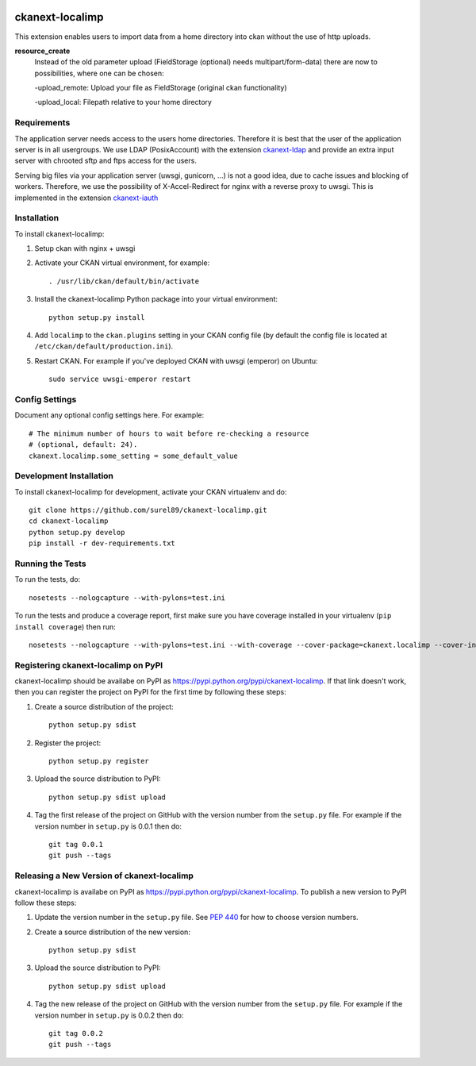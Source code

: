 .. You should enable this project on travis-ci.org and coveralls.io to make
   these badges work. The necessary Travis and Coverage config files have been
   generated for you.

.. image:: https://travis-ci.org/surel89/ckanext-localimp.svg?branch=master
    :target: https://travis-ci.org/surel89/ckanext-localimp

.. image:: https://coveralls.io/repos/surel89/ckanext-localimp/badge.svg
  :target: https://coveralls.io/r/surel89/ckanext-localimp

.. image:: https://pypip.in/download/ckanext-localimp/badge.svg
    :target: https://pypi.python.org/pypi//ckanext-localimp/
    :alt: Downloads

.. image:: https://pypip.in/version/ckanext-localimp/badge.svg
    :target: https://pypi.python.org/pypi/ckanext-localimp/
    :alt: Latest Version

.. image:: https://pypip.in/py_versions/ckanext-localimp/badge.svg
    :target: https://pypi.python.org/pypi/ckanext-localimp/
    :alt: Supported Python versions

.. image:: https://pypip.in/status/ckanext-localimp/badge.svg
    :target: https://pypi.python.org/pypi/ckanext-localimp/
    :alt: Development Status

.. image:: https://pypip.in/license/ckanext-localimp/badge.svg
    :target: https://pypi.python.org/pypi/ckanext-localimp/
    :alt: License

=============
ckanext-localimp
=============

This extension enables users to import data from a home directory into ckan
without the use of http uploads.

**resource_create**
   Instead of the old parameter upload (FieldStorage (optional) needs multipart/form-data)
   there are now to possibilities, where one can be chosen:

   -upload_remote: Upload your file as FieldStorage (original ckan functionality)

   -upload_local: Filepath relative to your home directory


------------
Requirements
------------

The application server needs access to the users home directories. Therefore it
is best that the user of the application server is in all usergroups. We use
LDAP (PosixAccount) with the extension
`ckanext-ldap <https://github.com/NaturalHistoryMuseum/ckanext-ldap>`_
and provide an extra input server with chrooted sftp and ftps access for the users.

Serving big files via your application server (uwsgi, gunicorn, ...) is
not a good idea, due to cache issues and blocking of workers. Therefore, we use
the possibility of X-Accel-Redirect for nginx with a reverse proxy to uwsgi.
This is implemented in the extension
`ckanext-iauth <https://github.com/ccca-dc/ckanext-iauth/blob/master/ckanext/iauth/controllers/package_override.py>`_

------------
Installation
------------

To install ckanext-localimp:

1. Setup ckan with nginx + uwsgi 

2. Activate your CKAN virtual environment, for example::

     . /usr/lib/ckan/default/bin/activate

3. Install the ckanext-localimp Python package into your virtual environment::

     python setup.py install

4. Add ``localimp`` to the ``ckan.plugins`` setting in your CKAN
   config file (by default the config file is located at
   ``/etc/ckan/default/production.ini``).

5. Restart CKAN. For example if you've deployed CKAN with uwsgi (emperor) on Ubuntu::

     sudo service uwsgi-emperor restart


---------------
Config Settings
---------------

Document any optional config settings here. For example::

    # The minimum number of hours to wait before re-checking a resource
    # (optional, default: 24).
    ckanext.localimp.some_setting = some_default_value


------------------------
Development Installation
------------------------

To install ckanext-localimp for development, activate your CKAN virtualenv and
do::

    git clone https://github.com/surel89/ckanext-localimp.git
    cd ckanext-localimp
    python setup.py develop
    pip install -r dev-requirements.txt


-----------------
Running the Tests
-----------------

To run the tests, do::

    nosetests --nologcapture --with-pylons=test.ini

To run the tests and produce a coverage report, first make sure you have
coverage installed in your virtualenv (``pip install coverage``) then run::

    nosetests --nologcapture --with-pylons=test.ini --with-coverage --cover-package=ckanext.localimp --cover-inclusive --cover-erase --cover-tests


---------------------------------
Registering ckanext-localimp on PyPI
---------------------------------

ckanext-localimp should be availabe on PyPI as
https://pypi.python.org/pypi/ckanext-localimp. If that link doesn't work, then
you can register the project on PyPI for the first time by following these
steps:

1. Create a source distribution of the project::

     python setup.py sdist

2. Register the project::

     python setup.py register

3. Upload the source distribution to PyPI::

     python setup.py sdist upload

4. Tag the first release of the project on GitHub with the version number from
   the ``setup.py`` file. For example if the version number in ``setup.py`` is
   0.0.1 then do::

       git tag 0.0.1
       git push --tags


----------------------------------------
Releasing a New Version of ckanext-localimp
----------------------------------------

ckanext-localimp is availabe on PyPI as https://pypi.python.org/pypi/ckanext-localimp.
To publish a new version to PyPI follow these steps:

1. Update the version number in the ``setup.py`` file.
   See `PEP 440 <http://legacy.python.org/dev/peps/pep-0440/#public-version-identifiers>`_
   for how to choose version numbers.

2. Create a source distribution of the new version::

     python setup.py sdist

3. Upload the source distribution to PyPI::

     python setup.py sdist upload

4. Tag the new release of the project on GitHub with the version number from
   the ``setup.py`` file. For example if the version number in ``setup.py`` is
   0.0.2 then do::

       git tag 0.0.2
       git push --tags
